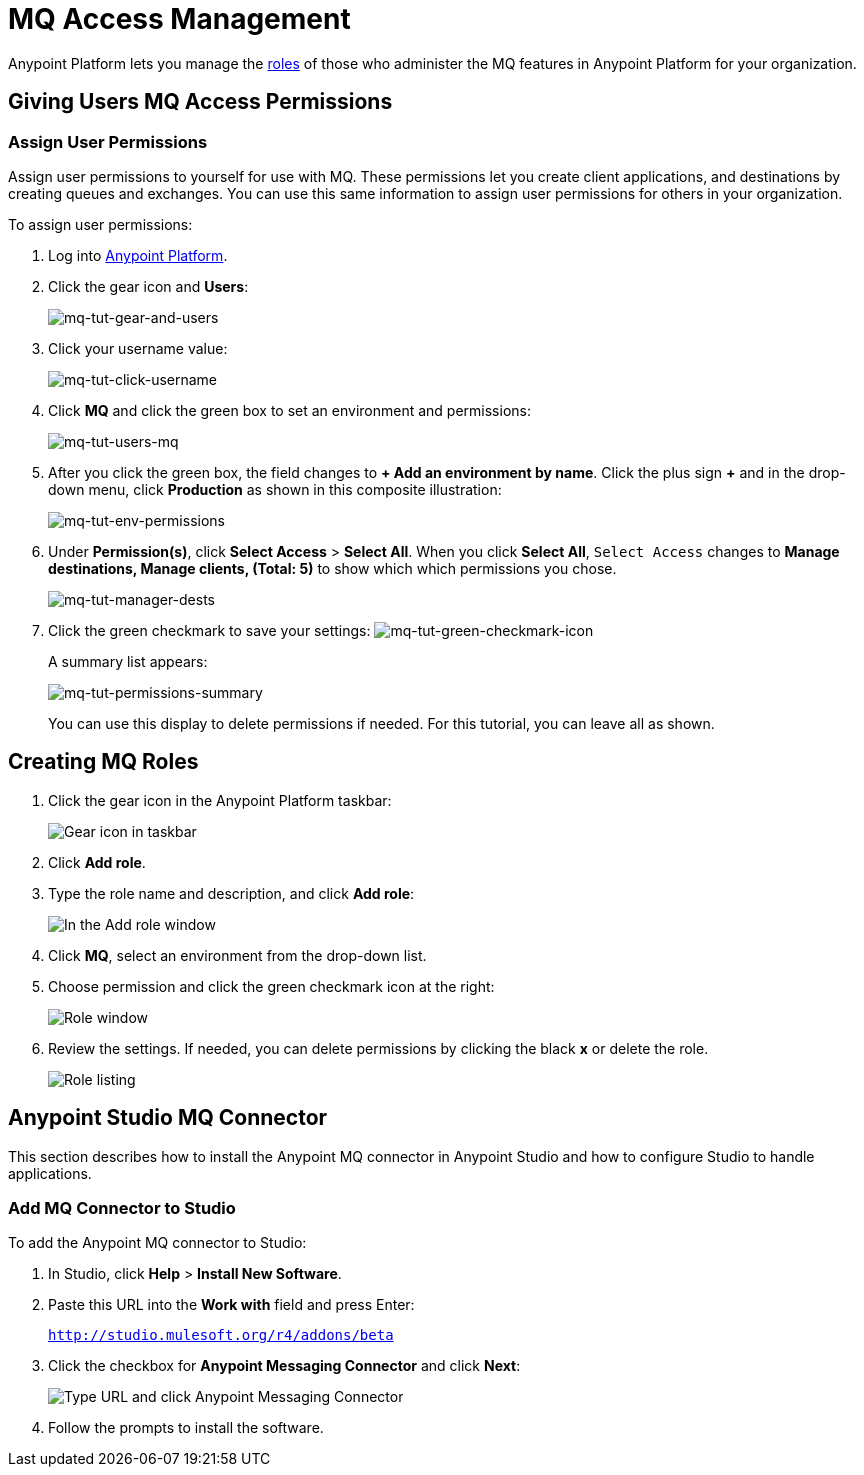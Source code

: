 = MQ Access Management
:keywords: mq, access, roles, anypoint platform

Anypoint Platform lets you manage the link:/anypoint-platform-administration/managing-accounts-roles-and-permissions[roles] of those who administer the MQ features in Anypoint Platform for your organization.

== Giving Users MQ Access Permissions

=== Assign User Permissions

Assign user permissions to yourself for use with MQ. These permissions let you create client applications, and destinations by creating queues and exchanges. You can use this same information to assign user permissions for others in your organization.

To assign user permissions:

. Log into link:https://anypoint.mulesoft.com/#/signin[Anypoint Platform].
. Click the gear icon and *Users*:
+
image:mq-tut-gear-and-users.png[mq-tut-gear-and-users]
+
. Click your username value:
+
image:mq-tut-click-username.png[mq-tut-click-username]
+
. Click *MQ* and click the green box to set an environment and permissions:
+
image:mq-tut-users-mq.png[mq-tut-users-mq]
+
. After you click the green box, the field changes to *+ Add an environment by name*. Click the plus sign *+* and in the drop-down menu, click *Production* as shown in this composite illustration:
+
image:mq-tut-env-permissions.png[mq-tut-env-permissions]
+
. Under *Permission(s)*, click *Select Access* > *Select All*. When you click *Select All*, `Select Access` changes to *Manage destinations, Manage clients, (Total: 5)* to show which which permissions you chose.
+
image:mq-tut-manager-dests.png[mq-tut-manager-dests]
+
. Click the green checkmark to save your settings: image:mq-tut-green-checkmark-icon.png[mq-tut-green-checkmark-icon]
+
A summary list appears:
+
image:mq-tut-permissions-summary.png[mq-tut-permissions-summary]
+
You can use this display to delete permissions if needed. For this tutorial, you can leave all as shown.

== Creating MQ Roles

. Click the gear icon in the Anypoint Platform taskbar:
+
image:mq-roles-gear-icon.png[Gear icon in taskbar]
+
. Click *Add role*.
. Type the role name and description, and click *Add role*:
+
image:mq-name-role.png[In the Add role window, specify a name and description]
+
. Click *MQ*, select an environment from the drop-down list.
. Choose permission and click the green checkmark icon at the right:
+
image:mq-roles-permissions.png[Role window]
+
. Review the settings. If needed, you can delete permissions by clicking the black *x* or delete the role.
+
image:mq-role-view.png[Role listing]

== Anypoint Studio MQ Connector

This section describes how to install the Anypoint MQ connector in Anypoint Studio and how to configure Studio to handle applications.

=== Add MQ Connector to Studio

To add the Anypoint MQ connector to Studio:

. In Studio, click *Help* > *Install New Software*.
. Paste this URL into the *Work with* field and press Enter:
+
`http://studio.mulesoft.org/r4/addons/beta`
+
. Click the checkbox for *Anypoint Messaging Connector* and click *Next*:
+
image:mq-connector-install.png[Type URL and click Anypoint Messaging Connector]
+
. Follow the prompts to install the software.

